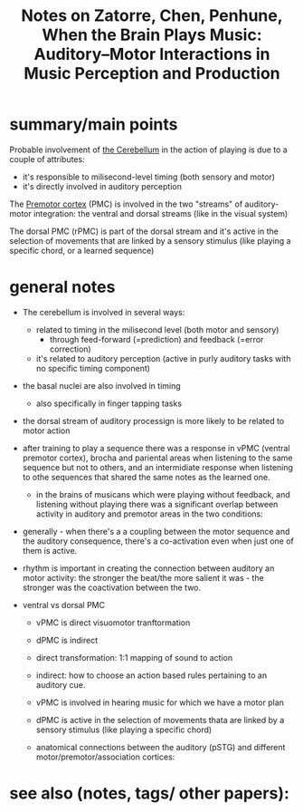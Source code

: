 :PROPERTIES:
:ID:       20220914T160611.429645
:ROAM_REFS: @zatorreWhenBrainPlays2007
:END:
#+title: Notes on Zatorre, Chen, Penhune, When the Brain Plays Music: Auditory–Motor Interactions in Music Perception and Production

* summary/main points
Probable involvement of [[id:20220929T101221.395488][the Cerebellum]] in the action of playing is due to a couple of attributes:
    - it's responsible to milisecond-level timing (both sensory and motor)
    - it's directly involved in auditory perception

The [[id:20220929T101340.379019][Premotor cortex]] (PMC) is involved in the two "streams" of auditory-motor integration: the ventral and dorsal streams (like in the visual system)

The dorsal PMC (rPMC) is part of the dorsal stream and it's active in the selection of movements that are linked by a sensory stimulus (like playing a specific chord, or a learned sequence)

* general notes
- The cerebellum is involved in several ways:
    + related to timing in the milisecond level (both motor and sensory)
        * through feed-forward (=prediction) and feedback (=error correction)
    + it's  related to auditory perception (active in purly auditory tasks with no specific timing component)

- the basal nuclei are also involved in timing
    + also specifically in finger tapping tasks

- the dorsal stream of auditory processign is more likely to be related to motor action

- after training to play a sequence there was a response in vPMC (ventral premotor cortex), brocha and pariental areas when listening to the same sequence but not to others, and an intermidiate response when listening to othe sequences that shared the same notes as the learned one.

    - in the brains of musicans which were playing without feedback, and listening without playing there was a significant overlap between activity in auditory and premotor areas in the two conditions:
[[file:g:/My Drive/notes/slip-box/literature-notes/zatorreWhenBrainPlays2007.org_20220920_132152_PTJ7BE.png]]

- generally - when there's a a coupling between the motor sequence and the auditory consequence, there's a co-activation even when just one of them is active.

- rhythm is important in creating the connection between auditory an motor activity: the stronger the beat/the more salient it was - the stronger was the coactivation between the two.

- ventral vs dorsal PMC

    + vPMC is direct visuomotor tranftormation

    + dPMC is indirect

    + direct transformation: 1:1 mapping of sound to action

    + indirect: how to choose an action based rules pertaining to an auditory cue.

    + vPMC is involved in hearing music for which we have a motor plan

    + dPMC is active in the selection of movements thata are linked by a sensory stimulus (like playing a specific chord)

    + anatomical connections between the auditory (pSTG) and different motor/premotor/association cortices:
      [[file:g:/My Drive/notes/slip-box/literature-notes/zatorreWhenBrainPlays2007.org_20220928_142602_w6Gezv.png]]

* see also (notes, tags/ other papers):




#+print_bibliography:
